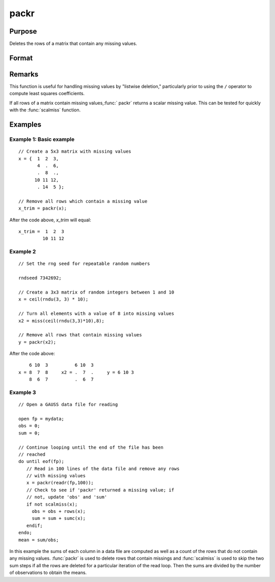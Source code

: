 
packr
==============================================

Purpose
----------------
Deletes the rows of a matrix that contain any missing values.

Format
----------------
.. function:: y = packr(x)

    :param x: data
    :type x: NxK matrix

    :return y: of *x* containing only those rows
        that do not have missing values in any of their elements.

    :type y: LxK submatrix

Remarks
-------

This function is useful for handling missing values by "listwise
deletion," particularly prior to using the ``/`` operator to compute least
squares coefficients.

If all rows of a matrix contain missing values,:func:` packr` returns a scalar
missing value. This can be tested for quickly with the :func:`scalmiss` function.


Examples
----------------

Example 1: Basic example
++++++++++++++++++++++++

::

    // Create a 5x3 matrix with missing values
    x = {  1  2  3,
           4  .  6,
           .  8  .,
          10 11 12,
           . 14  5 };
    
    // Remove all rows which contain a missing value
    x_trim = packr(x);

After the code above, *x_trim* will equal:

::

    x_trim =  1  2  3
             10 11 12


Example 2
+++++++++

::

    // Set the rng seed for repeatable random numbers
    
    rndseed 7342692;
    
    // Create a 3x3 matrix of random integers between 1 and 10
    x = ceil(rndu(3, 3) * 10);
    
    // Turn all elements with a value of 8 into missing values
    x2 = miss(ceil(rndu(3,3)*10),8);
    
    // Remove all rows that contain missing values
    y = packr(x2);

After the code above:

::

        6 10  3          6 10  3
    x = 8  7  8     x2 = .  7  .     y = 6 10 3
        8  6  7          .  6  7


Example 3
+++++++++

::

    // Open a GAUSS data file for reading
    
    open fp = mydata;
    obs = 0;
    sum = 0;
    
    // Continue looping until the end of the file has been
    // reached
    do until eof(fp);
       // Read in 100 lines of the data file and remove any rows
       // with missing values
       x = packr(readr(fp,100));
       // Check to see if 'packr' returned a missing value; if 
       // not, update 'obs' and 'sum' 
       if not scalmiss(x);
         obs = obs + rows(x);
         sum = sum + sumc(x);
       endif;
    endo;
    mean = sum/obs;

In this example the sums of each column in a data
file are computed as well as a count of the rows
that do not contain any missing values. :func:`packr` is
used to delete rows that contain missings and
:func:`scalmiss` is used to skip the two sum steps if all
the rows are deleted for a particular iteration of
the read loop. Then the sums are divided by the
number of observations to obtain the means.

.. seealso:: Functions :func:`impute`, :func:`scalmiss`, :func:`miss`, :func:`missrv`

